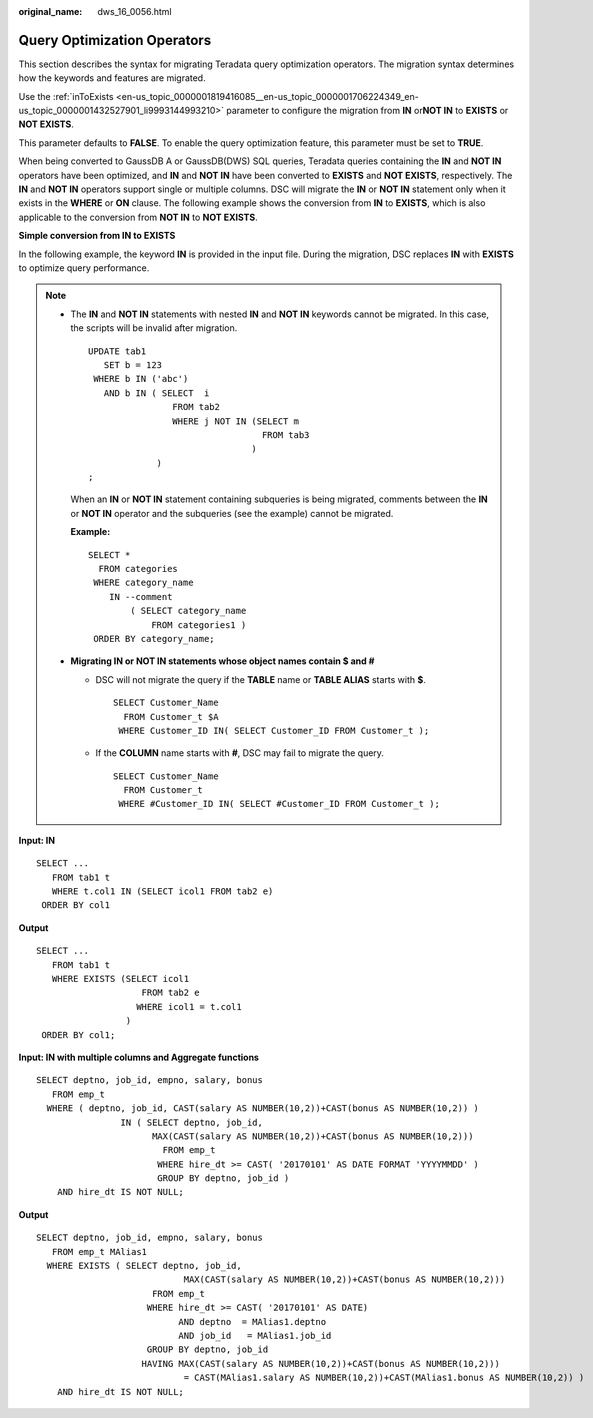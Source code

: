 :original_name: dws_16_0056.html

.. _dws_16_0056:

.. _en-us_topic_0000001819416137:

Query Optimization Operators
============================

This section describes the syntax for migrating Teradata query optimization operators. The migration syntax determines how the keywords and features are migrated.

Use the :ref:`inToExists <en-us_topic_0000001819416085__en-us_topic_0000001706224349_en-us_topic_0000001432527901_li9993144993210>` parameter to configure the migration from **IN** or\ **NOT IN** to **EXISTS** or **NOT EXISTS**.

This parameter defaults to **FALSE**. To enable the query optimization feature, this parameter must be set to **TRUE**.

When being converted to GaussDB A or GaussDB(DWS) SQL queries, Teradata queries containing the **IN** and **NOT IN** operators have been optimized, and **IN** and **NOT IN** have been converted to **EXISTS** and **NOT EXISTS**, respectively. The **IN** and **NOT IN** operators support single or multiple columns. DSC will migrate the **IN** or **NOT IN** statement only when it exists in the **WHERE** or **ON** clause. The following example shows the conversion from **IN** to **EXISTS**, which is also applicable to the conversion from **NOT IN** to **NOT EXISTS**.

**Simple conversion from IN to EXISTS**

In the following example, the keyword **IN** is provided in the input file. During the migration, DSC replaces **IN** with **EXISTS** to optimize query performance.

.. note::

   -  The **IN** and **NOT IN** statements with nested **IN** and **NOT IN** keywords cannot be migrated. In this case, the scripts will be invalid after migration.

      ::

         UPDATE tab1
            SET b = 123
          WHERE b IN ('abc')
            AND b IN ( SELECT  i
                         FROM tab2
                         WHERE j NOT IN (SELECT m
                                          FROM tab3
                                        )
                      )
         ;

      When an **IN** or **NOT IN** statement containing subqueries is being migrated, comments between the **IN** or **NOT IN** operator and the subqueries (see the example) cannot be migrated.

      **Example:**

      ::

         SELECT *
           FROM categories
          WHERE category_name
             IN --comment
                 ( SELECT category_name
                     FROM categories1 )
          ORDER BY category_name;

   -  **Migrating IN or NOT IN statements whose object names contain $ and #**

      -  DSC will not migrate the query if the **TABLE** name or **TABLE ALIAS** starts with **$**.

         ::

            SELECT Customer_Name
              FROM Customer_t $A
             WHERE Customer_ID IN( SELECT Customer_ID FROM Customer_t );

      -  If the **COLUMN** name starts with **#**, DSC may fail to migrate the query.

         ::

            SELECT Customer_Name
              FROM Customer_t
             WHERE #Customer_ID IN( SELECT #Customer_ID FROM Customer_t );

**Input: IN**

::

   SELECT ...
      FROM tab1 t
      WHERE t.col1 IN (SELECT icol1 FROM tab2 e)
    ORDER BY col1

**Output**

::

   SELECT ...
      FROM tab1 t
      WHERE EXISTS (SELECT icol1
                       FROM tab2 e
                      WHERE icol1 = t.col1
                    )
    ORDER BY col1;

**Input: IN with multiple columns and Aggregate functions**

::

   SELECT deptno, job_id, empno, salary, bonus
      FROM emp_t
     WHERE ( deptno, job_id, CAST(salary AS NUMBER(10,2))+CAST(bonus AS NUMBER(10,2)) )
                   IN ( SELECT deptno, job_id,
                         MAX(CAST(salary AS NUMBER(10,2))+CAST(bonus AS NUMBER(10,2)))
                           FROM emp_t
                          WHERE hire_dt >= CAST( '20170101' AS DATE FORMAT 'YYYYMMDD' )
                          GROUP BY deptno, job_id )
       AND hire_dt IS NOT NULL;

**Output**

::

   SELECT deptno, job_id, empno, salary, bonus
      FROM emp_t MAlias1
     WHERE EXISTS ( SELECT deptno, job_id,
                               MAX(CAST(salary AS NUMBER(10,2))+CAST(bonus AS NUMBER(10,2)))
                         FROM emp_t
                        WHERE hire_dt >= CAST( '20170101' AS DATE)
                              AND deptno  = MAlias1.deptno
                              AND job_id   = MAlias1.job_id
                        GROUP BY deptno, job_id
                       HAVING MAX(CAST(salary AS NUMBER(10,2))+CAST(bonus AS NUMBER(10,2)))
                               = CAST(MAlias1.salary AS NUMBER(10,2))+CAST(MAlias1.bonus AS NUMBER(10,2)) )
       AND hire_dt IS NOT NULL;
